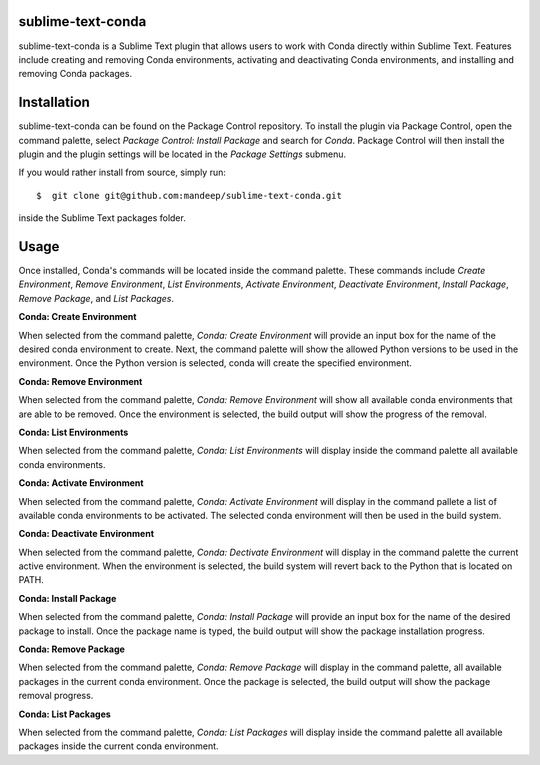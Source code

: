 sublime-text-conda
==================

sublime-text-conda is a Sublime Text plugin that allows users to work with Conda
directly within Sublime Text. Features include creating and removing Conda environments,
activating and deactivating Conda environments, and installing and removing Conda
packages.

Installation
============

sublime-text-conda can be found on the Package Control repository. To install the plugin
via Package Control, open the command palette, select `Package Control: Install Package`
and search for `Conda`. Package Control will then install the plugin and the plugin
settings will be located in the `Package Settings` submenu.

If you would rather install from source, simply run::

    $  git clone git@github.com:mandeep/sublime-text-conda.git

inside the Sublime Text packages folder.

Usage
=====

Once installed, Conda's commands will be located inside the command palette. These commands
include `Create Environment`, `Remove Environment`, `List Environments`, 
`Activate Environment`, `Deactivate Environment`,  `Install Package`, `Remove Package`,
and `List Packages`.

**Conda: Create Environment**

When selected from the command palette, `Conda: Create Environment` will provide an
input box for the name of the desired conda environment to create. Next, the command
palette will show the allowed Python versions to be used in the environment. Once the
Python version is selected, conda will create the specified environment.

**Conda: Remove Environment**

When selected from the command palette, `Conda: Remove Environment` will show all
available conda environments that are able to be removed. Once the environment
is selected, the build output will show the progress of the removal.

**Conda: List Environments**

When selected from the command palette, `Conda: List Environments` will display
inside the command palette all available conda environments.

**Conda: Activate Environment**

When selected from the command palette, `Conda: Activate Environment` will
display in the command pallete a list of available conda environments to be
activated. The selected conda environment will then be used in the build system.

**Conda: Deactivate Environment**

When selected from the command palette, `Conda: Dectivate Environment` will
display in the command palette the current active environment. When the environment
is selected, the build system will revert back to the Python that is located on PATH.

**Conda: Install Package**

When selected from the command palette, `Conda: Install Package` will provide an
input box for the name of the desired package to install. Once the package name
is typed, the build output will show the package installation progress.

**Conda: Remove Package**

When selected from the command palette, `Conda: Remove Package` will display in
the command palette, all available packages in the current conda environment. Once
the package is selected, the build output will show the package removal progress.

**Conda: List Packages**

When selected from the command palette, `Conda: List Packages` will display
inside the command palette all available packages inside the current conda
environment.